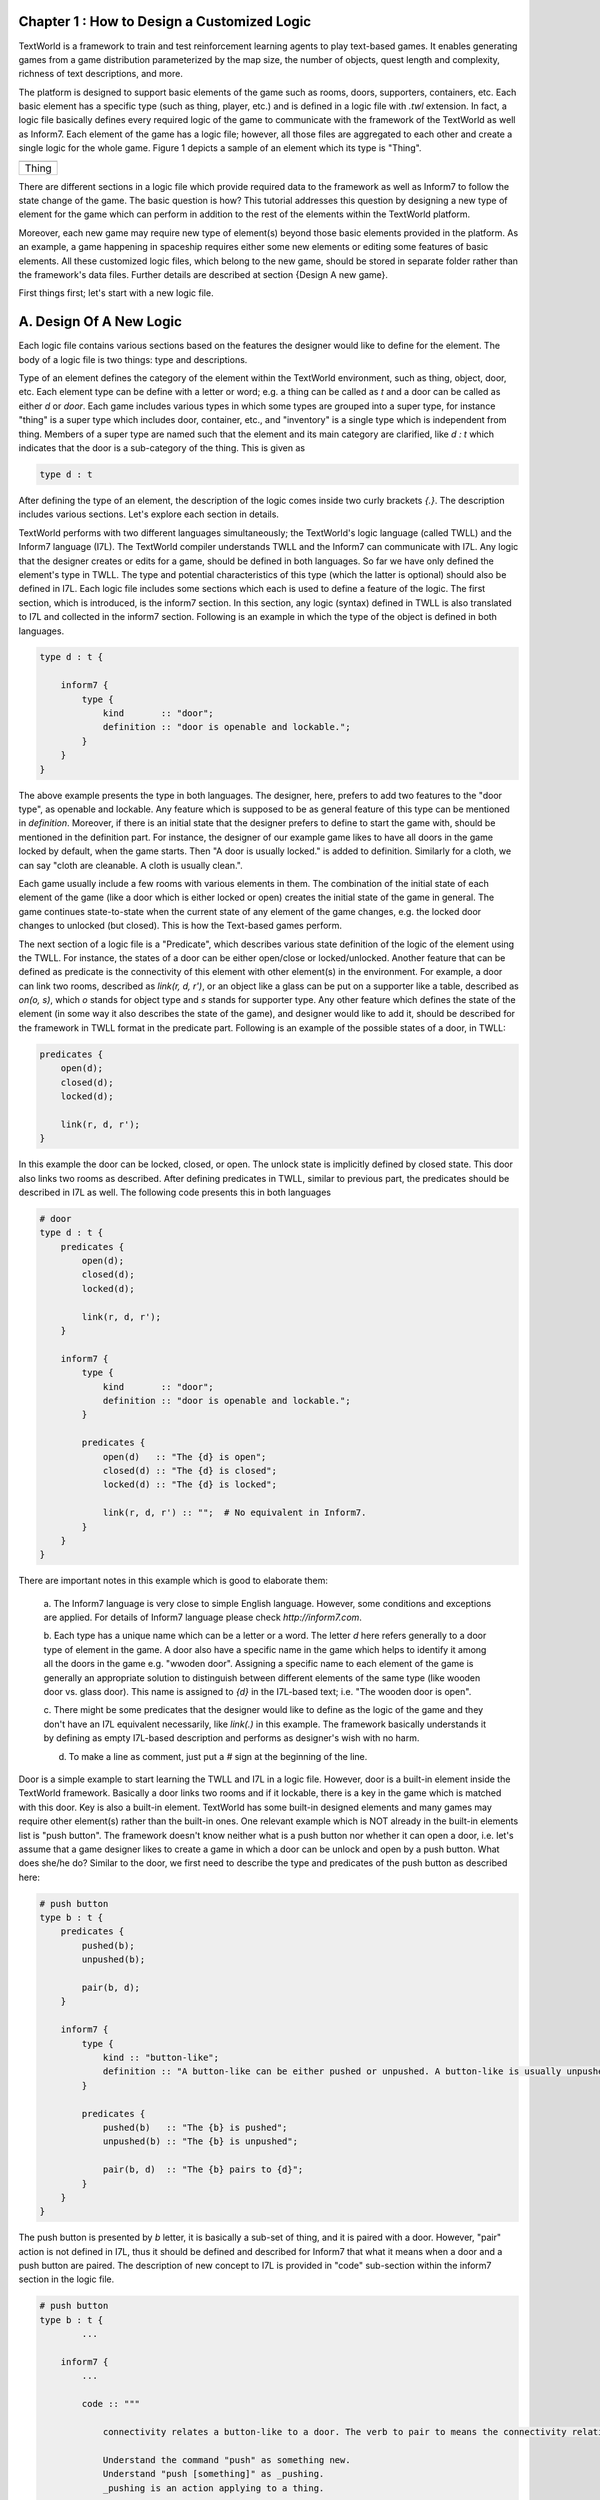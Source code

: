 Chapter 1 : How to Design a Customized Logic
==============================================

TextWorld is a framework to train and test reinforcement learning agents to play text-based games. It enables
generating games from a game distribution parameterized by the map size, the number of objects, quest length and
complexity, richness of text descriptions, and more.

The platform is designed to support basic elements of the game such as rooms, doors, supporters, containers, etc.
Each basic element has a specific type (such as thing, player, etc.) and is defined in a logic file with `.twl`
extension. In fact, a logic file basically defines every required logic of the game to communicate with the framework
of the TextWorld as well as Inform7. Each element of the game has a logic file; however, all those files are aggregated
to each other and create a single logic for the whole game. Figure 1 depicts a sample of an element which its type is
"Thing".

.. |thing_sample| image:: ./images/thing_sample.png
    :alt: Thing version

+------------------+
|  |thing_sample|  |
+==================+
|      Thing       |
+------------------+

There are different sections in a logic file which provide required data to the framework as well as Inform7 to
follow the state change of the game. The basic question is how?
This tutorial addresses this question by designing a new type of element for the game which can perform in addition
to the rest of the elements within the TextWorld platform.

Moreover, each new game may require new type of element(s) beyond those basic elements provided in the platform.
As an example, a game happening in spaceship requires either some new elements or editing some features of basic
elements. All these customized logic files, which belong to the new game, should be stored in separate folder rather
than the framework's data files. Further details are described at section {Design A new game}.

First things first; let's start with a new logic file.

A. Design Of A New Logic
==========================
Each logic file contains various sections based on the features the designer would like to define for the element.
The body of a logic file is two things: type and descriptions.

Type of an element defines the category of the element within the TextWorld environment, such as thing, object, door,
etc. Each element type can be define with a letter or word; e.g. a thing can be called as `t` and a door can be called
as either `d` or `door`. Each game includes various types in which some types are grouped into a super type, for
instance "thing" is a super type which includes door, container, etc., and "inventory" is a single type which is
independent from thing. Members of a super type are named such that the element and its main category are clarified,
like `d : t` which indicates that the door is a sub-category of the thing. This is given as

.. code-block:: bash

    type d : t

After defining the type of an element, the description of the logic comes inside two curly brackets `{.}`. The
description includes various sections. Let's explore each section in details.

TextWorld performs with two different languages simultaneously; the TextWorld's logic language (called TWLL) and the
Inform7 language (I7L). The TextWorld compiler understands TWLL and the Inform7 can communicate with I7L. Any logic
that the designer creates or edits for a game, should be defined in both languages. So far we have only defined the
element's type in TWLL. The type and potential characteristics of this type (which the latter is optional) should also
be defined in I7L. Each logic file includes some sections which each is used to define a feature of the logic. The
first section, which is introduced, is the inform7 section. In this section, any logic (syntax) defined in TWLL is also
translated to I7L and collected in the inform7 section. Following is an example in which the type of the object is
defined in both languages.

.. code-block:: bash

    type d : t {

        inform7 {
            type {
                kind       :: "door";
                definition :: "door is openable and lockable.";
            }
        }
    }

The above example presents the type in both languages. The designer, here, prefers to add two features to the "door
type", as openable and lockable. Any feature which is supposed to be as general feature of this type can be mentioned
in `definition`. Moreover, if there is an initial state that the designer prefers to define to start the game with,
should be mentioned in the definition part. For instance, the designer of our example game likes to have all doors in
the game locked by default, when the game starts. Then "A door is usually locked." is added to definition. Similarly
for a cloth, we can say "cloth are cleanable. A cloth is usually clean.".

Each game usually include a few rooms with various elements in them. The combination of the initial state of each
element of the game (like a door which is either locked or open) creates the initial state of the game in general. The
game continues state-to-state when the current state of any element of the game changes, e.g. the locked door changes
to unlocked (but closed). This is how the Text-based games perform.

The next section of a logic file is a "Predicate", which describes various state definition of the logic of the element
using the TWLL. For instance, the states of a door can be either open/close or locked/unlocked. Another feature that
can be defined as predicate is the connectivity of this element with other element(s) in the environment. For example,
a door can link two rooms, described as `link(r, d, r')`, or an object like a glass can be put on a supporter like a
table, described as `on(o, s)`, which `o` stands for object type and `s` stands for supporter type. Any other feature
which defines the state of the element (in some way it also describes the state of the game), and designer would like
to add it, should be described for the framework in TWLL format in the predicate part. Following
is an example of the possible states of a door, in TWLL:

.. code-block:: bash

    predicates {
        open(d);
        closed(d);
        locked(d);

        link(r, d, r');
    }

In this example the door can be locked, closed, or open. The unlock state is implicitly defined by closed state. This
door also links two rooms as described. After defining predicates in TWLL, similar to previous part, the predicates
should be described in I7L as well. The following code presents this in both languages

.. code-block:: bash

    # door
    type d : t {
        predicates {
            open(d);
            closed(d);
            locked(d);

            link(r, d, r');
        }

        inform7 {
            type {
                kind       :: "door";
                definition :: "door is openable and lockable.";
            }

            predicates {
                open(d)   :: "The {d} is open";
                closed(d) :: "The {d} is closed";
                locked(d) :: "The {d} is locked";

                link(r, d, r') :: "";  # No equivalent in Inform7.
            }
        }
    }

There are important notes in this example which is good to elaborate them:

    a. The Inform7 language is very close to simple English language. However, some conditions and exceptions are
    applied. For details of Inform7 language please check `http://inform7.com`.

    b. Each type has a unique name which can be a letter or a word. The letter `d` here refers generally to a door type
    of element in the game. A door also have a specific name in the game which helps to identify it among all the doors
    in the game e.g. "wwoden door". Assigning a specific name to each element of the game is generally an appropriate
    solution to distinguish between different elements of the same type (like wooden door vs. glass door). This name
    is assigned to `{d}` in the I7L-based text; i.e. "The wooden door is open".

    c. There might be some predicates that the designer would like to define as the logic of the game and they don't
    have an I7L equivalent necessarily, like `link(.)` in this example. The framework basically understands it by
    defining as empty I7L-based description and performs as designer's wish with no harm.

    d. To make a line as comment, just put a `#` sign at the beginning of the line.

Door is a simple example to start learning the TWLL and I7L in a logic file. However, door is a built-in element inside
the TextWorld framework. Basically a door links two rooms and if it lockable, there is a key in the game which is
matched with this door. Key is also a built-in element. TextWorld has some built-in designed elements and many games
may require other element(s) rather than the built-in ones. One relevant example which is NOT already in the built-in
elements list is "push button". The framework doesn't know neither what is a push button nor whether it can
open a door, i.e. let's assume that a game designer likes to create a game in which a door can be unlock and open by a
push button. What does she/he do?
Similar to the door, we first need to describe the type and predicates of the push button as described here:

.. code-block:: bash

    # push button
    type b : t {
        predicates {
            pushed(b);
            unpushed(b);

            pair(b, d);
        }

        inform7 {
            type {
                kind :: "button-like";
                definition :: "A button-like can be either pushed or unpushed. A button-like is usually unpushed. A button-like is fixed in place.";
            }

            predicates {
                pushed(b)   :: "The {b} is pushed";
                unpushed(b) :: "The {b} is unpushed";

                pair(b, d)  :: "The {b} pairs to {d}";
            }
        }
    }

The push button is presented by `b` letter, it is basically a sub-set of thing, and it is paired with a door. However,
"pair" action is not defined in I7L, thus it should be defined and described for Inform7 that what it means when a door
and a push button are paired. The description of new concept to I7L is provided in "code" sub-section within the
inform7 section in the logic file.

.. code-block:: bash

    # push button
    type b : t {
            ...

        inform7 {
            ...

            code :: """

                connectivity relates a button-like to a door. The verb to pair to means the connectivity relation.

                Understand the command "push" as something new.
                Understand "push [something]" as _pushing.
                _pushing is an action applying to a thing.

                Carry out _pushing:
                    if a button-like (called pb) pairs to door (called dr):
                        if dr is locked:
                            Now the pb is pushed;
                            Now dr is unlocked;
                            Now dr is open;
                        otherwise:
                            Now the pb is unpushed;
                            Now dr is locked.

                Report _pushing:
                    if a button-like (called pb) pairs to door (called dr):
                        if dr is unlocked:
                            say "You push the [pb], and [dr] is now open.";
                        otherwise:
                            say "You push the [pb] again, and [dr] is now locked."
            """
        }
    }

In this example, the "push" command is defined; the compiler expects to have a syntax such as "push [something]" which
the [something] usually is replaced by the name assigned to the push button. It is also described that what changes
are expected to happen when the button is pushed; the button state should change from `unpushed` to `pushed`, the door
state also should be changed from `unlocked` to `open`. The last block is for human interaction and prints out these
changes, thus, it is not mandatory.

After defining the new instructions to model push button in the game based on inform7 language, next step is to define
a command (or rule) to activate the action on both languages. "Rule" section is another section of logic file. It
describes how the game transforms from one state to another by using the command; see the below example for a simple
`open` rule for a door,

.. code-block:: bash

    open/d :: $at(P, r) & $link(r, d, r') & $link(r', d, r) & closed(d) -> open(d) & free(r, r') & free(r', r);

where `at(P, r)` means "the player is at the room" and `free(r, r')` means the path from room r to room r' is clear.
This rule includes two columns which are separated by a `::`. The left column presents the rule's name. This name
should be unique for each rule, thus, if we have two states with different conditions, then their names should be
different, for instance "open/d" vs "open/c" which stand for open door and open container, consecutively.

The right column of the above rule describes the state change of the game according to the current change and the next
state which the game will turn to, by using this command. As it is depicted, each state contains some predicates
which describe the conditions applied to the elements of the game at that moment (or state) of the game, and provides
eligibility for the defined rule to be applied/called. After calling the rule, it is activated and makes some changes
into the state of the game (or equivalently some selected elements of the game) as it is described on the right side of
the arrow. By these changes, the game will finally transit to the next state. Please be notified that any predicate
which is supported by `$` sign will be kept as unchanged at the next state.

Equivalently, the I7L version of this rule should be coded in the inform7 part, which is translated again as `open {d}`.
When this command is imported by the player, the inform7 will return a response as the game state, which in this example
is `opening {d}`. This inform-based output is important for the TextWorld framework to identify that the inform
compiler has taken the action of the command (here opening the door) and has transited to the next state. This can be
assumed as acknowledgment to the framework to change the status. All these information are coded in `command`
sub-section inside the inform7 part in the logic file, which is given as

.. code-block:: bash

    inform7 {
            ...

            commands {
                open/d :: "open {d}" :: "opening {d}";
            }
        }
    }

Similarly, to open a locked door with a push button, it is necessary to have the player at the same room as the push
button is. Then the door is paired with the button, and the two rooms that this door connects to each other should be
declared (note: the door and the button can be located in two different rooms, see the second set of rules below).
Also the door is locked and the button is unpushed. From the `code` section, we realized that the defined command for
this state transition is "push {b}". After this action, the door is unlocked and open and the button is changed to
pushed. The rest of the conditions (predicates) are unchanged. This process is presented in following example for two
scenarios: a) the button and the door ar at the same room, b) the push button is in separate room than the door.

.. code-block:: bash

    rules {
        lock/close/db   :: $at(P, r) & $at(b, r) & $pair(b, d) & $link(r', d, r) & $link(r, d, r') & pushed(b) & open(d) & free(r, r') & free(r', r) -> unpushed(b) & locked(d);
        unlock/open/db  :: $at(P, r) & $at(b, r) & $pair(b, d) & $link(r', d, r) & $link(r, d, r') & unpushed(b) & locked(d) -> pushed(b) & open(d) & free(r, r') & free(r', r);

        lock/close/d/b  :: $at(P, r) & $at(b, r) & $pair(b, d) & $link(r', d, r'') & $link(r'', d, r') & pushed(b) & open(d) & free(r', r'') & free(r'', r') -> unpushed(b) & locked(d);
        unlock/open/d/b :: $at(P, r) & $at(b, r) & $pair(b, d) & $link(r', d, r'') & $link(r'', d, r') & unpushed(b) & locked(d) -> pushed(b) & open(d) & free(r', r'') & free(r'', r');
    }

    reverse_rules {
        lock/close/d/b :: unlock/open/d/b;
        lock/close/db  :: unlock/open/db;
    }

    inform7 {
        ...

        commands {
            lock/close/d/b  :: "push {b}" :: "_pushing the {b}";
            unlock/open/d/b :: "push {b}" :: "_pushing the {b}";

            lock/close/db   :: "push {b}" :: "_pushing the {b}";
            unlock/open/db  :: "push {b}" :: "_pushing the {b}";
        }
    }

As this example illustrates, since the same command is used for an action in two different situations, the rule names
are different, although the command and the inform7 acknowledgement are all the same.

Have you noticed the reverse_rule section? In this section, the reverse rules are connected to each other to inform the
framework that after taking an action what would be the reverse action to get back to the current state. This provides
the possibility of getting back to a state after moving from it, also provides back and forth exploration within the
environment.

The last section of a logic file is the `constraints` which defines the failure rules; i.e. describes that which
predicates cannot occur simultaneously in a state. This section is only required to be defined in TWLL. Following is an
example of some selected constraints applied to our example,

.. code-block:: bash

    constraints {
        # Predicate conflicts
        d1 :: open(d)   & closed(d) -> fail();
        d2 :: open(d)   & locked(d) -> fail();
        d3 :: closed(d) & locked(d) -> fail();

        # A door can't be used to link more than two rooms.
        link1 :: link(r, d, r') & link(r, d, r'') -> fail();
        link2 :: link(r, d, r') & link(r'', d, r''') -> fail();
    }


Chapter 2 : How To Design A New Text Grammar
==============================================



Chapter 3 : How To Design A New Game
==============================================
To design a new game, TextWorld framework provides a library to make a game called `GameMaker`. This library requires
to use game logic and text grammar files which we already discussed about them in previous two chapters. By default,
it employs the built-in versions of these two files. If the new design of the game requires the customized version of
them, they should be addressed and imported to the GameMaker. Thus, the first action, needs to be taken, is importation
of the path in which the customized files are stored. The following three lines of code provide this information for
GameMaker library.

.. code-block:: bash

    from textworld.generator.data import KnowledgeBase

    PATH = pjoin(os.path.dirname(__file__), 'textworld_data')
    kb   = KnowledgeBase.load(target_dir=PATH)

To handcraft a new game, the next is to create an object of GameMaker and start creating rooms and elements of the game.
Assume that our handcrafting game is happening in a spaceship and includes two rooms and there is two doors in the game,
one connects these two rooms and one is on the second room opening to outside (nowhere in this scenario). The `player`
is in the first room and both doors are locked. There is a key and a push button matched with each of these doors. The
goal of the game is to find the keys and go out from the second room. The two rooms and the doors are added to the
world by following block of codes.

.. code-block:: bash

    from textworld import GameMaker

    # ===== World, Rooms, and Doors Design =============================================================================
    gm = GameMaker(kb=kb, theme='spaceship')
    room_1 = gm.new_room("Sleep Station")
    room_2 = gm.new_room("Control Room")

    corridor = gm.connect(room_1.east, room_2.west)
    doorA = gm.new_door(corridor, name="door A")
    gm.add_fact("locked", doorA)  # Add a fact about the door, e.g. here it is locked.

    doorB = gm.new_door(room_2.south, name="door B")
    gm.add_fact("locked", doorB)

which the `new_room` method is designed to create and add a room to the world; the assigned name of the room should be
imported to the method. `Connect` method is used to connect two rooms to each other. The two inputs of this method
are those rooms which are connected in addition to the direction that the connection is occurred; e.g. here room_1 is
connected to room_2 from its "east" side. If there is a door between two rooms, i.e. the connection includes a door;
`new_door` defines this door and asks to describe the location of the door and its name. The final step is adding the
initial state (i.e. fact) of the door to the game, by using `add_fact`. Facts are basically the state of each element
when the game starts.

Now, let's define a key and a table in the Sleep station, in which the key is on the table and it is matched with door
A. The method to create both of these elements is `new`. In this method, the type of new element is defined according
to the type definition of the corresponding element at logic files (.twl file). Also, if the designer wants to add some
description to the element it can add it by the `.info.desc` code. This description is displayed any time that the
player imports `look {.}` command. The newly created item should be located somewhere at the world and if it requires
initial state setup, that is defined as well (see `add` and `add_fact` methods). Look the following example

.. code-block:: bash

    # ===== Box and Key Design =========================================================================================
    table = gm.new(type='s')   # Table is a supporter which is fixed in place in the Sleep Station.
    table.infos.desc = "It is a metal sturdy table."
    room_1.add(table)

    key = gm.new(type='k', name="electronic key")
    key.infos.desc = "This key opens the door into the control room area."
    table.add(key)

    gm.add_fact("match", key, doorA)  # Tell the game 'Electronic key' is matching with door A's lock

From above code, the key is similarly designed and it is on the table. The key and its corresponding door should be
defined by `add_fact` function again, while the fact is `match`, be advised that match fact accepts two inputs. as a
recall, we defined `on(o, s)` as a predicate which means the object is on the supporter (table here), since the key is
defined as a sub-category of object, the `table.add(key)` syntax models this predicate. For the push button, we assume
that it is in room_2. As we observed so far, adding a push button is similar to the rest and just requires `new` method.

.. code-block:: bash

    # ===== Push Button Design =========================================================================================
    push_button = gm.new(type='b', name="exit push button")
    push_button.infos.desc = "This push button is a an object which opens door B."\
                             "This push button is installed on the wall at the control room."
    gm.add_fact("unpushed", push_button)
    room_2.add(push_button)

The player and its inventory are also two important parts of the world which should be defined for the game. If the
designer doesn't define where the player is, then the game will put it automatically at the first designed room. When a
player is set by `set_player` command its location is assigned. The graphical representation of the world is also
available by using `render` method. We recommend the readers of this tutorial, to check all above mentioned methods to
find out more details of how they can be employed more flexible within the design of a new game. The last but not least,
the `quest_record` method compiles the new game, generates the world, and starts the game to play. At each state the game,
the player can see the description of the scene and all the corresponding avaialble actions which transforms the player
to another state.

.. code-block:: bash

    # ===== Player and Inventory Design ================================================================================
    gm.set_player(sleep_station)

    gm.render(interactive=True)

    gm.record_quest()

The visualization of this game is illustrated at below figure,

.. |game_sample| image:: ./images/thing_sample.png
    :alt: Game version

+------------------+
|  |game_sample|   |
+==================+
|      Game        |
+------------------+

This tutorial tried to shed a light to Textworld framework and elaborates how new games can be handcrafted using this
framework and cooperate with the customized logic and grammar files.
For further questions please communicate with the technical team of TextWorld project at Microsoft, via ...




